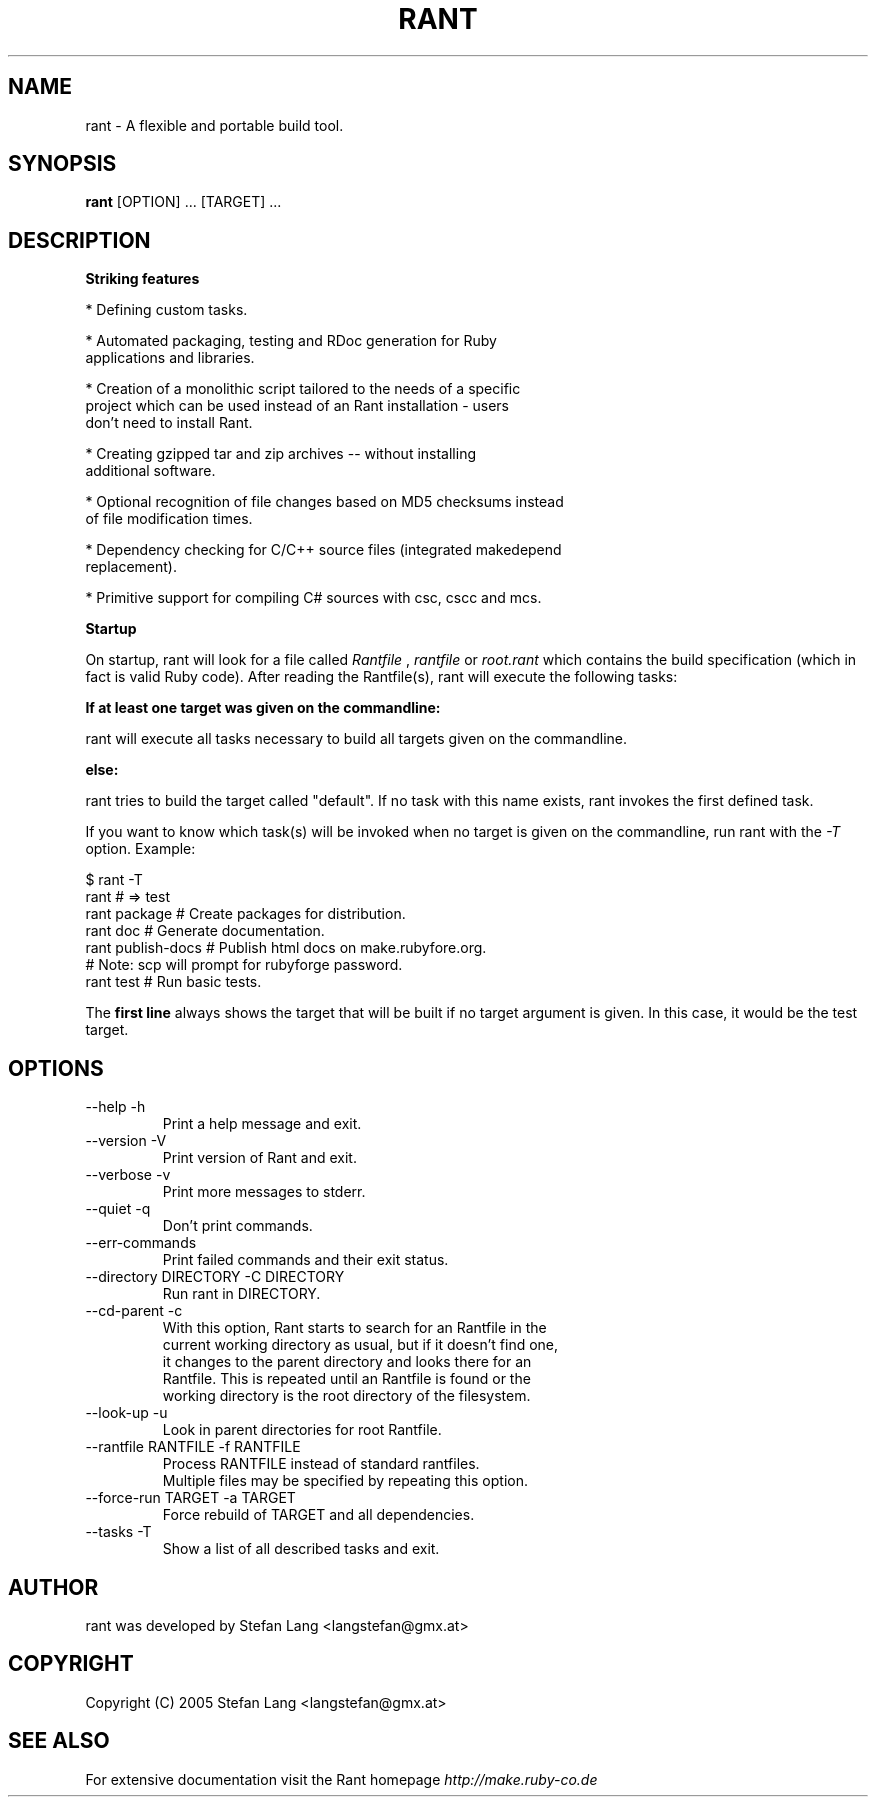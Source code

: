 .\" rant.1 - rant manpage
.\" Date of last change to this manpage.
.TH RANT 1 "September 17, 2005"
.SH NAME
rant \- A flexible and portable build tool.
.SH SYNOPSIS
.B rant
.RI [OPTION]\ ...\ [TARGET]\ ...
.br
.SH DESCRIPTION
.B Striking features

* Defining custom tasks.

* Automated packaging, testing and RDoc generation for Ruby
  applications and libraries.

* Creation of a monolithic script tailored to the needs of a specific
  project which can be used instead of an Rant installation - users
  don't need to install Rant.

* Creating gzipped tar and zip archives -- without installing
  additional software. 

* Optional recognition of file changes based on MD5 checksums instead
  of file modification times. 

* Dependency checking for C/C++ source files (integrated makedepend
  replacement).

* Primitive support for compiling C# sources with csc, cscc and mcs.

.B Startup

On startup, rant will look for a file called
.IR Rantfile
,
.IR rantfile
or
.IR root.rant
which contains the build specification (which in fact is valid Ruby
code). After reading the Rantfile(s), rant will execute the following
tasks:

.B If at least one target was given on the commandline:

rant will execute all tasks necessary to build all targets given on
the commandline.

.B else:

rant tries to build the target called "default". If no task with this
name exists, rant invokes the first defined task.

If you want to know which task(s) will be invoked when no target is
given on the commandline, run rant with the
.IR -T
option. Example:

  $ rant -T
.br
  rant               # => test
.br
  rant package       # Create packages for distribution.
.br
  rant doc           # Generate documentation.
.br
  rant publish-docs  # Publish html docs on make.rubyfore.org.
.br
                     #   Note: scp will prompt for rubyforge password.
.br
  rant test          # Run basic tests.

The
.B first line
always shows the target that will be built if no target argument is
given. In this case, it would be the
.RI test
target.

.PP
.SH OPTIONS
.TP
  --help                           -h
      Print a help message and exit.
.TP
  --version                        -V
      Print version of Rant and exit.
.TP
  --verbose                        -v
      Print more messages to stderr.
.TP
  --quiet                          -q
      Don't print commands.
.TP
  --err-commands
      Print failed commands and their exit status.
.TP
  --directory DIRECTORY            -C DIRECTORY
      Run rant in DIRECTORY.
.TP
  --cd-parent                      -c
      With this option, Rant starts to search for an Rantfile in the
      current working directory as usual, but if it doesn't find one,
      it changes to the parent directory and looks there for an
      Rantfile. This is repeated until an Rantfile is found or the
      working directory is the root directory of the filesystem.
.TP
  --look-up                        -u
      Look in parent directories for root Rantfile.
.TP
  --rantfile RANTFILE              -f RANTFILE
      Process RANTFILE instead of standard rantfiles.
      Multiple files may be specified by repeating this option.
.TP
  --force-run TARGET               -a TARGET
      Force rebuild of TARGET and all dependencies.
.TP
  --tasks                          -T
      Show a list of all described tasks and exit.

.SH AUTHOR
rant was developed by Stefan Lang <langstefan@gmx.at>
.SH COPYRIGHT
Copyright (C) 2005  Stefan Lang <langstefan@gmx.at>
.SH SEE ALSO
For extensive documentation visit the Rant homepage
.IR http://make.ruby-co.de
.\" vim:ft=nroff
